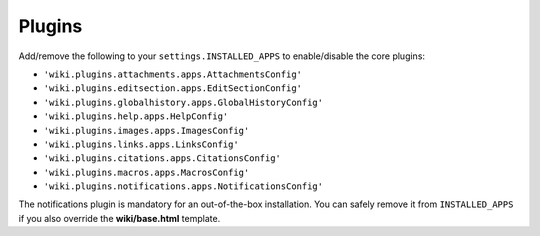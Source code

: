 Plugins
=======

Add/remove the following to your ``settings.INSTALLED_APPS`` to
enable/disable the core plugins:

-  ``'wiki.plugins.attachments.apps.AttachmentsConfig'``
-  ``'wiki.plugins.editsection.apps.EditSectionConfig'``
-  ``'wiki.plugins.globalhistory.apps.GlobalHistoryConfig'``
-  ``'wiki.plugins.help.apps.HelpConfig'``
-  ``'wiki.plugins.images.apps.ImagesConfig'``
-  ``'wiki.plugins.links.apps.LinksConfig'``
-  ``'wiki.plugins.citations.apps.CitationsConfig'``
-  ``'wiki.plugins.macros.apps.MacrosConfig'``
-  ``'wiki.plugins.notifications.apps.NotificationsConfig'``

The notifications plugin is mandatory for an out-of-the-box installation. You
can safely remove it from ``INSTALLED_APPS`` if you also override the
**wiki/base.html** template.
